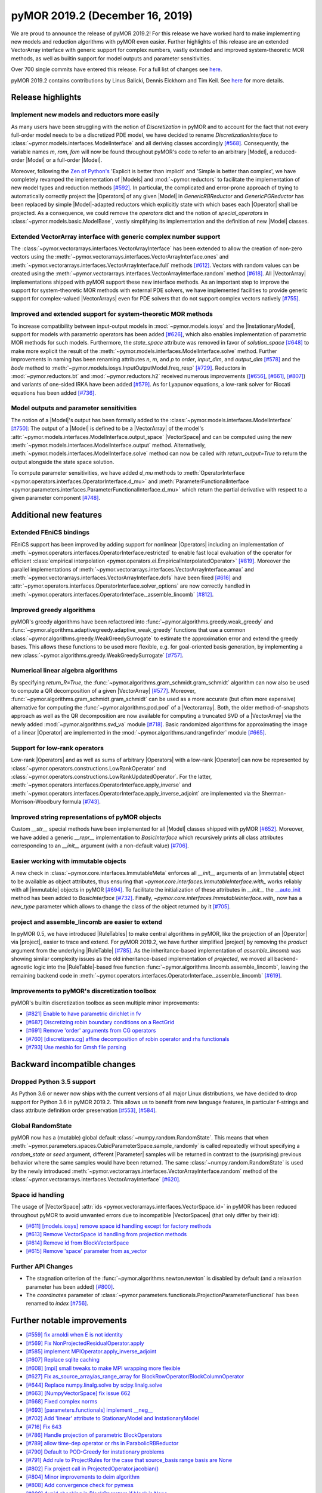 
pyMOR 2019.2 (December 16, 2019)
--------------------------------
We are proud to announce the release of pyMOR 2019.2! For this release we have
worked hard to make implementing new models and reduction algorithms with pyMOR
even easier. Further highlights of this release are an extended VectorArray
interface with generic support for complex numbers, vastly extended and
improved system-theoretic MOR methods, as well as builtin support for model
outputs and parameter sensitivities.

Over 700 single commits have entered this release. For a full list of changes
see `here <https://github.com/pymor/pymor/compare/0.5.x...2019.2.x>`__.

pyMOR 2019.2 contains contributions by Linus Balicki, Dennis Eickhorn and Tim
Keil. See `here <https://github.com/pymor/pymor/blob/main/AUTHORS.md>`__ for
more details.


Release highlights
^^^^^^^^^^^^^^^^^^

Implement new models and reductors more easily
~~~~~~~~~~~~~~~~~~~~~~~~~~~~~~~~~~~~~~~~~~~~~~
As many users have been struggling with the notion of `Discretization` in pyMOR
and to account for the fact that not every full-order model needs to be a discretized
PDE model, we have decided to rename `DiscretizationInterface` to
:class:`~pymor.models.interfaces.ModelInterface` and all deriving classes accordingly
`[#568] <https://github.com/pymor/pymor/pull/568>`_. Consequently, the variable names
`m`, `rom`, `fom` will now be found throughout pyMOR's code to refer to an arbitrary
|Model|, a reduced-order |Model| or a full-order |Model|.

Moreover, following the `Zen of Python's <https://www.python.org/dev/peps/pep-0020/>`_
'Explicit is better than implicit' and 'Simple is better than complex', we have
completely revamped the implementation of |Models| and :mod:`~pymor.reductors`
to facilitate the implementation of new model types and reduction methods
`[#592] <https://github.com/pymor/pymor/pull/592>`_. In particular, the complicated
and error-prone approach of trying to automatically correctly project the |Operators|
of any given |Model| in `GenericRBReductor` and `GenericPGReductor` has been replaced
by simple |Model|-adapted reductors which explicitly state with which bases each
|Operator| shall be projected. As a consequence, we could remove the `operators` dict
and the notion of `special_operators` in :class:`~pymor.models.basic.ModelBase`,
vastly simplifying its implementation and the definition of new |Model| classes.


Extended VectorArray interface with generic complex number support
~~~~~~~~~~~~~~~~~~~~~~~~~~~~~~~~~~~~~~~~~~~~~~~~~~~~~~~~~~~~~~~~~~
The :class:`~pymor.vectorarrays.interfaces.VectorArrayInterface` has been extended to
allow the creation of non-zero vectors using the
:meth:`~pymor.vectorarrays.interfaces.VectorArrayInterface.ones` and
:meth:`~pymor.vectorarrays.interfaces.VectorArrayInterface.full` methods
`[#612] <https://github.com/pymor/pymor/pull/612>`_. Vectors with random values can
be created using the :meth:`~pymor.vectorarrays.interfaces.VectorArrayInterface.random`
method `[#618] <https://github.com/pymor/pymor/pull/618>`_. All |VectorArray|
implementations shipped with pyMOR support these new interface methods.
As an important step to improve the support for system-theoretic MOR methods with
external PDE solvers, we have implemented facilities to provide generic support
for complex-valued |VectorArrays| even for PDE solvers that do not support complex
vectors natively `[#755] <https://github.com/pymor/pymor/pull/755>`_.


Improved and extended support for system-theoretic MOR methods
~~~~~~~~~~~~~~~~~~~~~~~~~~~~~~~~~~~~~~~~~~~~~~~~~~~~~~~~~~~~~~
To increase compatibility between input-output models in
:mod:`~pymor.models.iosys` and the |InstationaryModel|, support for models with
parametric operators has been added
`[#626] <https://github.com/pymor/pymor/pull/626>`_, which also enables
implementation of parametric MOR methods for such models.
Furthermore, the `state_space` attribute was removed in favor of
`solution_space` `[#648] <https://github.com/pymor/pymor/pull/648>`_ to make
more explicit the result of the
:meth:`~pymor.models.interfaces.ModelInterface.solve` method.
Further improvements in naming has been renaming attributes `n`, `m`, and `p` to
`order`, `input_dim`, and `output_dim`
`[#578] <https://github.com/pymor/pymor/pull/578>`_ and the `bode` method to
:meth:`~pymor.models.iosys.InputOutputModel.freq_resp`
`[#729] <https://github.com/pymor/pymor/pull/729>`_.
Reductors in :mod:`~pymor.reductors.bt` and :mod:`~pymor.reductors.h2` received
numerous improvements (`[#656] <https://github.com/pymor/pymor/pull/656>`_,
`[#661] <https://github.com/pymor/pymor/pull/661>`_,
`[#807] <https://github.com/pymor/pymor/pull/807>`_) and variants of one-sided
IRKA have been added `[#579] <https://github.com/pymor/pymor/pull/579>`_.
As for Lyapunov equations, a low-rank solver for Riccati equations has been
added `[#736] <https://github.com/pymor/pymor/pull/736>`_.


Model outputs and parameter sensitivities
~~~~~~~~~~~~~~~~~~~~~~~~~~~~~~~~~~~~~~~~~
The notion of a |Model|'s output has been formally added to the
:class:`~pymor.models.interfaces.ModelInterface` `[#750] <https://github.com/pymor/pymor/pull/750>`_:
The output of a |Model| is defined to be a |VectorArray| of the model's
:attr:`~pymor.models.interfaces.ModelInterface.output_space` |VectorSpace| and
can be computed using the new :meth:`~pymor.models.interfaces.ModelInterface.output` method.
Alternatively, :meth:`~pymor.models.interfaces.ModelInterface.solve` method can
now be called with `return_output=True` to return the output alongside the state space
solution.

To compute parameter sensitivities, we have added `d_mu` methods to
:meth:`OperatorInterface <pymor.operators.interfaces.OperatorInterface.d_mu>` and
:meth:`ParameterFunctionalInterface <pymor.parameters.interfaces.ParameterFunctionalInterface.d_mu>`
which return the partial derivative with respect to a given parameter component
`[#748] <https://github.com/pymor/pymor/pull/748>`_.


Additional new features
^^^^^^^^^^^^^^^^^^^^^^^

Extended FEniCS bindings
~~~~~~~~~~~~~~~~~~~~~~~~
FEniCS support has been improved by adding support for nonlinear |Operators| including
an implementation of :meth:`~pymor.operators.interfaces.OperatorInterface.restricted`
to enable fast local evaluation of the operator for efficient
:class:`empirical interpolation <pymor.operators.ei.EmpiricalInterpolatedOperator>`
`[#819] <https://github.com/pymor/pymor/pull/819>`_. Moreover the parallel implementations
of :meth:`~pymor.vectorarrays.interfaces.VectorArrayInterface.amax` and
:meth:`~pymor.vectorarrays.interfaces.VectorArrayInterface.dofs` have been fixed
`[#616] <https://github.com/pymor/pymor/pull/616>`_ and
:attr:`~pymor.operators.interfaces.OperatorInterface.solver_options` are now correctly
handled in :meth:`~pymor.operators.interfaces.OperatorInterface._assemble_lincomb`
`[#812] <https://github.com/pymor/pymor/pull/812>`_.



Improved greedy algorithms
~~~~~~~~~~~~~~~~~~~~~~~~~~
pyMOR's greedy algorithms have been refactored into :func:`~pymor.algorithms.greedy.weak_greedy`
and :func:`~pymor.algorithms.adaptivegreedy.adaptive_weak_greedy` functions that
use a common :class:`~pymor.algorithms.greedy.WeakGreedySurrogate` to estimate
the approximation error and extend the greedy bases. This allows these functions to be
used more flexible, e.g. for goal-oriented basis generation, by implementing a new
:class:`~pymor.algorithms.greedy.WeakGreedySurrogate` `[#757] <https://github.com/pymor/pymor/pull/757>`_.


Numerical linear algebra algorithms
~~~~~~~~~~~~~~~~~~~~~~~~~~~~~~~~~~~
By specifying `return_R=True`, the :func:`~pymor.algorithms.gram_schmidt.gram_schmidt`
algorithm can now also be used to compute a QR decomposition of a given |VectorArray|
`[#577] <https://github.com/pymor/pymor/pull/577>`_. Moreover,
:func:`~pymor.algorithms.gram_schmidt.gram_schmidt` can be used as a more accurate
(but often more expensive) alternative for computing the :func:`~pymor.algorithms.pod.pod` of
a |Vectorarray|. Both, the older method-of-snapshots approach as well as the QR decomposition
are now available for computing a truncated SVD of a |VectorArray| via the newly added
:mod:`~pymor.algorithms.svd_va` module `[#718] <https://github.com/pymor/pymor/pull/718>`_.
Basic randomized algorithms for approximating the image of a linear |Operator| are
implemented in the :mod:`~pymor.algorithms.randrangefinder` module
`[#665] <https://github.com/pymor/pymor/pull/665>`_.


Support for low-rank operators
~~~~~~~~~~~~~~~~~~~~~~~~~~~~~~
Low-rank |Operators| and as well as sums of arbitrary |Operators| with a low-rank
|Operator| can now be represented by :class:`~pymor.operators.constructions.LowRankOperator`
and :class:`~pymor.operators.constructions.LowRankUpdatedOperator`. For the latter,
:meth:`~pymor.operators.interfaces.OperatorInterface.apply_inverse` and
:meth:`~pymor.operators.interfaces.OperatorInterface.apply_inverse_adjoint` are implemented
via the Sherman-Morrison-Woodbury formula `[#743] <https://github.com/pymor/pymor/pull/743>`_.


Improved string representations of pyMOR objects
~~~~~~~~~~~~~~~~~~~~~~~~~~~~~~~~~~~~~~~~~~~~~~~~
Custom  `__str__` special methods have been implemented for all |Model| classes shipped with
pyMOR `[#652] <https://github.com/pymor/pymor/pull/652>`_. Moreover, we have added a generic
`__repr__` implementation to `BasicInterface` which recursively prints all class attributes
corresponding to an `__init__` argument (with a non-default value)
`[#706] <https://github.com/pymor/pymor/pull/706>`_.


Easier working with immutable objects
~~~~~~~~~~~~~~~~~~~~~~~~~~~~~~~~~~~~~
A new check in :class:`~pymor.core.interfaces.ImmutableMeta` enforces all `__init__` arguments
of an |immutable| object to be available as object attributes, thus ensuring that
`~pymor.core.interfaces.ImmutableInterface.with_` works reliably with all |immutable| objects
in pyMOR `[#694] <https://github.com/pymor/pymor/pull/694>`_. To facilitate the initialization
of these attributes in `__init__` the
`__auto_init <https://github.com/pymor/pymor/pull/732/files#diff-9ff4f0e773ee7352ff323cb88a3adeabR149-R164>`_
method has been added to `BasicInterface` `[#732] <https://github.com/pymor/pymor/pull/732>`_.
Finally, `~pymor.core.interfaces.ImmutableInterface.with_` now has a `new_type` parameter
which allows to change the class of the object returned by it
`[#705] <https://github.com/pymor/pymor/pull/705>`_.


project and assemble_lincomb are easier to extend
~~~~~~~~~~~~~~~~~~~~~~~~~~~~~~~~~~~~~~~~~~~~~~~~~
In pyMOR 0.5, we have introduced |RuleTables| to make central algorithms in
pyMOR, like the projection of an |Operator| via |project|, easier to trace and
extend.
For pyMOR 2019.2, we have further simplified |project| by removing the `product`
argument from the underlying |RuleTable| `[#785] <https://github.com/pymor/pymor/pull/785>`_.
As the inheritance-based implementation of `assemble_lincomb` was showing similar
complexity issues as the old inheritance-based implementation of `projected`, we
moved all backend-agnostic logic into the |RuleTable|-based free function
:func:`~pymor.algorithms.lincomb.assemble_lincomb`, leaving the remaining backend
code in :meth:`~pymor.operators.interfaces.OperatorInterface._assemble_lincomb`
`[#619] <https://github.com/pymor/pymor/pull/619>`_.


Improvements to pyMOR's discretization toolbox
~~~~~~~~~~~~~~~~~~~~~~~~~~~~~~~~~~~~~~~~~~~~~~
pyMOR's builtin discretization toolbox as seen multiple minor improvements:

- `[#821] Enable to have parametric dirichlet in fv <https://github.com/pymor/pymor/pull/821>`_
- `[#687] Discretizing robin boundary conditions on a RectGrid <https://github.com/pymor/pymor/pull/687>`_
- `[#691] Remove 'order' arguments from CG operators <https://github.com/pymor/pymor/pull/691>`_
- `[#760] [discretizers.cg] affine decomposition of robin operator and rhs functionals <https://github.com/pymor/pymor/pull/760>`_
- `[#793] Use meshio for Gmsh file parsing <https://github.com/pymor/pymor/pull/793>`_


Backward incompatible changes
^^^^^^^^^^^^^^^^^^^^^^^^^^^^^

Dropped Python 3.5 support
~~~~~~~~~~~~~~~~~~~~~~~~~~
As Python 3.6 or newer now ships with the current versions of all major Linux distributions,
we have decided to drop support for Python 3.6 in pyMOR 2019.2. This allows us to benefit
from new language features, in particular f-strings and class attribute definition order
preservation `[#553] <https://github.com/pymor/pymor/pull/553>`_,
`[#584] <https://github.com/pymor/pymor/pull/553>`_.


Global RandomState
~~~~~~~~~~~~~~~~~~
pyMOR now has a (mutable) global default :class:`~numpy.random.RandomState`. This means
that when :meth:`~pymor.parameters.spaces.CubicParameterSpace.sample_randomly` is called
repeatedly without specifying a `random_state` or `seed` argument, different |Parameter|
samples will be returned in contrast to the (surprising) previous behavior where the
same samples would have been returned. The same :class:`~numpy.random.RandomState` is
used by the newly introduced :meth:`~pymor.vectorarrays.interfaces.VectorArrayInterface.random`
method of the :class:`~pymor.vectorarrays.interfaces.VectorArrayInterface`
`[#620] <https://github.com/pymor/pymor/pull/620>`_.


Space id handling
~~~~~~~~~~~~~~~~~
The usage of |VectorSpace| :attr:`ids <pymor.vectorarrays.interfaces.VectorSpace.id>` in pyMOR
has been reduced throughout pyMOR to avoid unwanted errors due to incompatible |VectorSpaces|
(that only differ by their id):

- `[#611] [models.iosys] remove space id handling except for factory methods <https://github.com/pymor/pymor/pull/611>`_
- `[#613] Remove VectorSpace id handling from projection methods <https://github.com/pymor/pymor/pull/613>`_
- `[#614] Remove id from BlockVectorSpace <https://github.com/pymor/pymor/pull/614>`_
- `[#615] Remove 'space' parameter from as_vector <https://github.com/pymor/pymor/pull/615>`_


Further API Changes
~~~~~~~~~~~~~~~~~~~
- The stagnation criterion of the :func:`~pymor.algorithms.newton.newton` is disabled by default
  (and a relaxation parameter has been added) `[#800] <https://github.com/pymor/pymor/pull/800>`_.
- The `coordinates` parameter of :class:`~pymor.parameters.functionals.ProjectionParameterFunctional`
  has been renamed to `index` `[#756] <https://github.com/pymor/pymor/pull/756>`_.


Further notable improvements
^^^^^^^^^^^^^^^^^^^^^^^^^^^^
- `[#559] fix arnoldi when E is not identity <https://github.com/pymor/pymor/pull/559>`_
- `[#569] Fix NonProjectedResidualOperator.apply <https://github.com/pymor/pymor/pull/569>`_
- `[#585] implement MPIOperator.apply_inverse_adjoint <https://github.com/pymor/pymor/pull/585>`_
- `[#607] Replace sqlite caching <https://github.com/pymor/pymor/pull/607>`_
- `[#608] [mpi] small tweaks to make MPI wrapping more flexible <https://github.com/pymor/pymor/pull/608>`_
- `[#627] Fix as_source_array/as_range_array for BlockRowOperator/BlockColumnOperator <https://github.com/pymor/pymor/pull/627>`_
- `[#644] Replace numpy.linalg.solve by scipy.linalg.solve <https://github.com/pymor/pymor/pull/644>`_
- `[#663] [NumpyVectorSpace] fix issue 662 <https://github.com/pymor/pymor/pull/663>`_
- `[#668] Fixed complex norms <https://github.com/pymor/pymor/pull/668>`_
- `[#693] [parameters.functionals] implement __neg__ <https://github.com/pymor/pymor/pull/693>`_
- `[#702] Add 'linear' attribute to StationaryModel and InstationaryModel <https://github.com/pymor/pymor/pull/702>`_
- `[#716] Fix 643 <https://github.com/pymor/pymor/pull/716>`_
- `[#786] Handle projection of parametric BlockOperators <https://github.com/pymor/pymor/pull/786>`_
- `[#789] allow time-dep operator or rhs in ParabolicRBReductor <https://github.com/pymor/pymor/pull/789>`_
- `[#790] Default to POD-Greedy for instationary problems <https://github.com/pymor/pymor/pull/790>`_
- `[#791] Add rule to ProjectRules for the case that source_basis range basis are None <https://github.com/pymor/pymor/pull/791>`_
- `[#802] Fix project call in ProjectedOperator.jacobian() <https://github.com/pymor/pymor/pull/802>`_
- `[#804] Minor improvements to deim algorithm <https://github.com/pymor/pymor/pull/804>`_
- `[#808] Add convergence check for pymess <https://github.com/pymor/pymor/pull/808>`_
- `[#809] Avoid checking in BlockOperators if block is None <https://github.com/pymor/pymor/pull/809>`_
- `[#814] [algorithms.image] fix CollectVectorRangeRules for ConcatenationOperator <https://github.com/pymor/pymor/pull/814>`_
- `[#815] Make assumptions on mass Operator in InstationaryModel consistent <https://github.com/pymor/pymor/pull/815>`_
- `[#824] Fix NumpyVectorArray.__mul__ when other is a NumPy array <https://github.com/pymor/pymor/pull/824>`_
- `[#827] Add Gitlab Pages hosting for docs + introduce nbplots for sphinx <https://github.com/pymor/pymor/pull/827>`_
